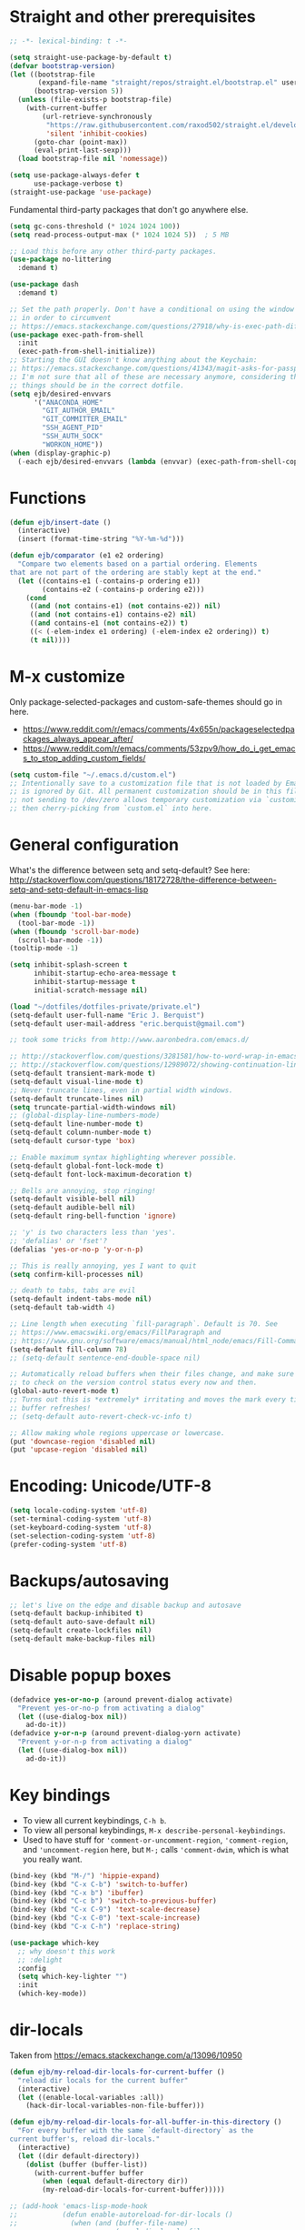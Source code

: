 * Straight and other prerequisites

#+BEGIN_SRC emacs-lisp
;; -*- lexical-binding: t -*-

(setq straight-use-package-by-default t)
(defvar bootstrap-version)
(let ((bootstrap-file
       (expand-file-name "straight/repos/straight.el/bootstrap.el" user-emacs-directory))
      (bootstrap-version 5))
  (unless (file-exists-p bootstrap-file)
    (with-current-buffer
        (url-retrieve-synchronously
         "https://raw.githubusercontent.com/raxod502/straight.el/develop/install.el"
         'silent 'inhibit-cookies)
      (goto-char (point-max))
      (eval-print-last-sexp)))
  (load bootstrap-file nil 'nomessage))

(setq use-package-always-defer t
      use-package-verbose t)
(straight-use-package 'use-package)
#+END_SRC

Fundamental third-party packages that don't go anywhere else.

#+BEGIN_SRC emacs-lisp
(setq gc-cons-threshold (* 1024 1024 100))
(setq read-process-output-max (* 1024 1024 5))  ; 5 MB

;; Load this before any other third-party packages.
(use-package no-littering
  :demand t)

(use-package dash
  :demand t)

;; Set the path properly. Don't have a conditional on using the window system
;; in order to circumvent
;; https://emacs.stackexchange.com/questions/27918/why-is-exec-path-different-in-emacsclient-emacsserver-than-in-emacs.
(use-package exec-path-from-shell
  :init
  (exec-path-from-shell-initialize))
;; Starting the GUI doesn't know anything about the Keychain:
;; https://emacs.stackexchange.com/questions/41343/magit-asks-for-passphrase-for-ssh-key-every-time
;; I'm not sure that all of these are necessary anymore, considering that most
;; things should be in the correct dotfile.
(setq ejb/desired-envvars
      '("ANACONDA_HOME"
        "GIT_AUTHOR_EMAIL"
        "GIT_COMMITTER_EMAIL"
        "SSH_AGENT_PID"
        "SSH_AUTH_SOCK"
        "WORKON_HOME"))
(when (display-graphic-p)
  (-each ejb/desired-envvars (lambda (envvar) (exec-path-from-shell-copy-env envvar))))
#+END_SRC

* Functions

#+BEGIN_SRC emacs-lisp
(defun ejb/insert-date ()
  (interactive)
  (insert (format-time-string "%Y-%m-%d")))

(defun ejb/comparator (e1 e2 ordering)
  "Compare two elements based on a partial ordering. Elements
that are not part of the ordering are stably kept at the end."
  (let ((contains-e1 (-contains-p ordering e1))
        (contains-e2 (-contains-p ordering e2)))
    (cond
     ((and (not contains-e1) (not contains-e2)) nil)
     ((and (not contains-e1) contains-e2) nil)
     ((and contains-e1 (not contains-e2)) t)
     ((< (-elem-index e1 ordering) (-elem-index e2 ordering)) t)
     (t nil))))
#+END_SRC

* M-x customize

Only package-selected-packages and custom-safe-themes should go in here.
- https://www.reddit.com/r/emacs/comments/4x655n/packageselectedpackages_always_appear_after/
- https://www.reddit.com/r/emacs/comments/53zpv9/how_do_i_get_emacs_to_stop_adding_custom_fields/

#+BEGIN_SRC emacs-lisp
(setq custom-file "~/.emacs.d/custom.el")
;; Intentionally save to a customization file that is not loaded by Emacs and
;; is ignored by Git. All permanent customization should be in this file, but
;; not sending to /dev/zero allows temporary customization via `customize`
;; then cherry-picking from `custom.el` into here.
#+END_SRC

* General configuration

What's the difference between setq and setq-default? See here: http://stackoverflow.com/questions/18172728/the-difference-between-setq-and-setq-default-in-emacs-lisp

#+begin_src emacs-lisp
(menu-bar-mode -1)
(when (fboundp 'tool-bar-mode)
  (tool-bar-mode -1))
(when (fboundp 'scroll-bar-mode)
  (scroll-bar-mode -1))
(tooltip-mode -1)

(setq inhibit-splash-screen t
      inhibit-startup-echo-area-message t
      inhibit-startup-message t
      initial-scratch-message nil)

(load "~/dotfiles/dotfiles-private/private.el")
(setq-default user-full-name "Eric J. Berquist")
(setq-default user-mail-address "eric.berquist@gmail.com")

;; took some tricks from http://www.aaronbedra.com/emacs.d/

;; http://stackoverflow.com/questions/3281581/how-to-word-wrap-in-emacs
;; http://stackoverflow.com/questions/12989072/showing-continuation-lines-in-emacs-in-a-text-terminal
(setq-default transient-mark-mode t)
(setq-default visual-line-mode t)
;; Never truncate lines, even in partial width windows.
(setq-default truncate-lines nil)
(setq truncate-partial-width-windows nil)
;; (global-display-line-numbers-mode)
(setq-default line-number-mode t)
(setq-default column-number-mode t)
(setq-default cursor-type 'box)

;; Enable maximum syntax highlighting wherever possible.
(setq-default global-font-lock-mode t)
(setq-default font-lock-maximum-decoration t)

;; Bells are annoying, stop ringing!
(setq-default visible-bell nil)
(setq-default audible-bell nil)
(setq-default ring-bell-function 'ignore)

;; 'y' is two characters less than 'yes'.
;; 'defalias' or 'fset'?
(defalias 'yes-or-no-p 'y-or-n-p)

;; This is really annoying, yes I want to quit
(setq confirm-kill-processes nil)

;; death to tabs, tabs are evil
(setq-default indent-tabs-mode nil)
(setq-default tab-width 4)

;; Line length when executing `fill-paragraph`. Default is 70. See
;; https://www.emacswiki.org/emacs/FillParagraph and
;; https://www.gnu.org/software/emacs/manual/html_node/emacs/Fill-Commands.html.
(setq-default fill-column 78)
;; (setq-default sentence-end-double-space nil)

;; Automatically reload buffers when their files change, and make sure
;; to check on the version control status every now and then.
(global-auto-revert-mode t)
;; Turns out this is *extremely* irritating and moves the mark every time the
;; buffer refreshes!
;; (setq-default auto-revert-check-vc-info t)

;; Allow making whole regions uppercase or lowercase.
(put 'downcase-region 'disabled nil)
(put 'upcase-region 'disabled nil)
#+end_src

* Encoding: Unicode/UTF-8

#+BEGIN_SRC emacs-lisp
(setq locale-coding-system 'utf-8)
(set-terminal-coding-system 'utf-8)
(set-keyboard-coding-system 'utf-8)
(set-selection-coding-system 'utf-8)
(prefer-coding-system 'utf-8)
#+END_SRC

* Backups/autosaving

#+begin_src emacs-lisp
;; let's live on the edge and disable backup and autosave
(setq-default backup-inhibited t)
(setq-default auto-save-default nil)
(setq-default create-lockfiles nil)
(setq-default make-backup-files nil)
#+end_src

* Disable popup boxes

#+begin_src emacs-lisp
(defadvice yes-or-no-p (around prevent-dialog activate)
  "Prevent yes-or-no-p from activating a dialog"
  (let ((use-dialog-box nil))
    ad-do-it))
(defadvice y-or-n-p (around prevent-dialog-yorn activate)
  "Prevent y-or-n-p from activating a dialog"
  (let ((use-dialog-box nil))
    ad-do-it))
#+end_src

* Key bindings

- To view all current keybindings, =C-h b=.
- To view all personal keybindings, =M-x describe-personal-keybindings=.
- Used to have stuff for ='comment-or-uncomment-region=, ='comment-region=, and ='uncomment-region= here, but =M-;= calls ='comment-dwim=, which is what you really want.

#+begin_src emacs-lisp
(bind-key (kbd "M-/") 'hippie-expand)
(bind-key (kbd "C-x C-b") 'switch-to-buffer)
(bind-key (kbd "C-x b") 'ibuffer)
(bind-key (kbd "C-c b") 'switch-to-previous-buffer)
(bind-key (kbd "C-x C-9") 'text-scale-decrease)
(bind-key (kbd "C-x C-0") 'text-scale-increase)
(bind-key (kbd "C-x C-h") 'replace-string)
#+end_src

#+BEGIN_SRC emacs-lisp
(use-package which-key
  ;; why doesn't this work
  ;; :delight
  :config
  (setq which-key-lighter "")
  :init
  (which-key-mode))
#+END_SRC

* dir-locals

Taken from https://emacs.stackexchange.com/a/13096/10950

#+BEGIN_SRC emacs-lisp
(defun ejb/my-reload-dir-locals-for-current-buffer ()
  "reload dir locals for the current buffer"
  (interactive)
  (let ((enable-local-variables :all))
    (hack-dir-local-variables-non-file-buffer)))

(defun ejb/my-reload-dir-locals-for-all-buffer-in-this-directory ()
  "For every buffer with the same `default-directory` as the
current buffer's, reload dir-locals."
  (interactive)
  (let ((dir default-directory))
    (dolist (buffer (buffer-list))
      (with-current-buffer buffer
        (when (equal default-directory dir))
        (my-reload-dir-locals-for-current-buffer)))))

;; (add-hook 'emacs-lisp-mode-hook
;;           (defun enable-autoreload-for-dir-locals ()
;;             (when (and (buffer-file-name)
;;                        (equal dir-locals-file
;;                               (file-name-nondirectory (buffer-file-name))))
;;               (add-hook (make-variable-buffer-local 'after-save-hook)
;;                         'my-reload-dir-locals-for-all-buffer-in-this-directory))))
#+END_SRC

* Snippets

#+BEGIN_SRC emacs-lisp
(use-package yasnippet
  :disabled t
  ;; TODO
  ;; :bind (:map yas-minor-mode-map
  ;;             ("C-M-/" . yas-expand)
  ;;             ("TAB" . nil))
  :init
  (yas-global-mode 1))
(use-package yasnippet-snippets
  :disabled t)
#+END_SRC

* Parens/whitespace/indentation

#+begin_src emacs-lisp
(electric-pair-mode)
(show-paren-mode)
(setq show-paren-delay 0.0)

(use-package whitespace
  :bind (("C-c t" . whitespace-mode))
  :mode (("\\.csv\\'" . whitespace-mode)
         ("\\.tab\\'" . whitespace-mode)
         ("\\.tsv\\'" . whitespace-mode))
  :config
  ;; use the fill-column value
  (setq whitespace-line-column nil)
  (setq whitespace-display-mappings
   '((space-mark   ?\    [?\u00B7]     [?.])                    ; 32 SPACE, 183 MIDDLE DOT 「·」, 46 FULL STOP 「.」
     ;; (space-mark ?\s [183] [46])
     ;; (space-mark 32 [32] [46]) ; normal space, display nothing
     (space-mark   ?\xA0 [?\u00A4]     [?_])                    ; hard space: currency sign
     ;; (newline-mark ?\n [9166 10] [36 10])                    ; 10 LINE FEED, 9166 RETURN SYMBOL 「⏎」, 36 DOLLAR SIGN 「$」
     (newline-mark ?\n   [?\u21B5 ?\n] [172 10] [?\u00AF ?\n])  ; eol: downwards arrow with corner leftwards, ..., macron
     (tab-mark     ?\t   [9655 9]      [92 9] ))                ; 9 TAB, 9655 WHITE RIGHT-POINTING TRIANGLE 「▷」, 92 9 CHARACTER TABULATION 「\t」
   whitespace-style
   '(face
     trailing
     tabs
     ;; spaces
     ;; lines
     ;; lines-tail
     newline
     empty
     ;; indentation::tab
     ;; indentation::space
     ;; indentation
     ;; big-indent
     space-after-tab::tab
     ;; space-after-tab::space
     ;; space-after-tab
     space-before-tab::tab
     ;; space-before-tab::space
     space-before-tab
     space-mark
     tab-mark
     newline-mark
     ))
  ;; By default, `space-before-tab` considers zero or more spaces before a
  ;; tab, but `space-after-tab` only considers `tab-width` or more
  ;; spaces. Since my goal is not to look for indentation problems, but find
  ;; _any_ mixing, consider any number of spaces after a tab. Additionally,
  ;; apply font locking to the spaces, not the tab.
  (setq whitespace-space-after-tab-regexp '("\011+\\(\\( \\{0,\\}\\)+\\)" . "\\(\011+\\) \\{0,\\}"))
  :init
  (setq global-whitespace-mode nil))

(use-package dtrt-indent
  :init
  (dtrt-indent-mode 1))

(use-package unfill
  :bind (("C-M-q" . unfill-paragraph)))

;; Always place a newline at the end of files, like nano does by
;; default.
(setq require-final-newline t)
#+end_src

* Theming and window shaping

** mode line

#+BEGIN_SRC emacs-lisp
(use-package delight)
(delight 'emacs-lisp-mode "Elisp" :major)
#+END_SRC

** Themes

#+begin_src emacs-lisp
(use-package abyss-theme)
(use-package base16-theme)
(use-package base16-eva-theme
  :disabled t
  :straight (:host github
             :repo "kjakapat/eva-theme"
             :files ("emacs/build/*.el"))
  :config
  (load-theme 'base16-eva t))
(use-package colonoscopy-theme)
(use-package dracula-theme)
(use-package emacs-tron-theme
  :disabled t
  :straight (:host github
             :repo "ivanmarcin/emacs-tron-theme"))
(use-package gotham-theme)
(use-package plan9-theme)
(use-package punpun-theme) ; (punpun-light, punpun-dark)
(use-package rebecca-theme)
(use-package spacegray-theme)
(use-package tron-legacy-theme)
(use-package tronesque-theme
  :disabled t
  :straight (:host github
             :repo "aurelienbottazini/tronesque"
             :files ("themes/tronesque-theme.el")))
(add-to-list 'custom-theme-load-path "~/.emacs.d/themes/")
(load-theme 'wombat2 t)
(use-package rainbow-mode)
#+end_src

** Windows

TODO set fallback fonts, see http://ergoemacs.org/emacs/emacs_list_and_set_font.html

#+begin_src emacs-lisp
(add-to-list 'default-frame-alist '(font . "Panic Sans-11"))
;; https://emacs.stackexchange.com/q/45895
(set-face-attribute 'fixed-pitch nil :family "Fira Mono")

(setq-default indicate-empty-lines t)
(when (not indicate-empty-lines)
  (toggle-indicate-empty-lines))
(setq-default indicate-buffer-boundaries 'right)

(use-package default-text-scale
  :hook (after-init . default-text-scale-mode))
#+end_src

* Narrowing, searching, and projects

#+BEGIN_SRC emacs-lisp
(setq completions-format 'vertical)
#+END_SRC

[[https://github.com/raxod502/selectrum][Selectrum]] provides a completion UI. [[https://github.com/raxod502/prescient.el/][Prescient]] handles sorting and filtering.

#+begin_src emacs-lisp
(use-package prescient
  :hook (after-init . prescient-persist-mode))
(use-package company-prescient
  :hook (after-init . company-prescient-mode))
(use-package selectrum
  :hook (after-init . selectrum-mode))
(use-package selectrum-prescient
  :hook (after-init . selectrum-prescient-mode))
#+end_src

#+begin_src emacs-lisp
(use-package ivy-prescient
  :disabled t
  :hook (after-init . ivy-prescient-mode))
#+end_src

[[https://github.com/raxod502/ctrlf][CTRLF]] replaces Isearch for single-buffer text search.

#+begin_src emacs-lisp
(use-package ctrlf
  :config
  ;; prefer fuzzy over literal searching
  (setq ctrlf-mode-bindings
        '(([remap isearch-forward] . ctrlf-forward-fuzzy)
          ([remap isearch-backward] . ctrlf-backward-fuzzy)
          ([remap isearch-forward-regexp] . ctrlf-forward-fuzzy-regexp)
          ([remap isearch-backward-regexp] . ctrlf-backward-fuzzy-regexp)))
  :init
  (ctrlf-mode))
#+end_src

Some of my computers have [[https://github.com/BurntSushi/ripgrep][ripgrep]] installed.
- For =ripgrep=, which has the traditional =grep= interface, use =M-x ripgrep-regexp= to activate.

#+BEGIN_SRC emacs-lisp
;; This package is needed for projectile-ripgrep to work. Don't disable it.
(use-package ripgrep
  :config
  (setq ripgrep-arguments '("--hidden")))
(use-package deadgrep
  ;; <f5> is suggested, but that is inconvenient on my keyboards...
  :bind (("C-c g" . deadgrep)))
(use-package rg
  :config
  (setq rg-command-line-flags '("--hidden")))
#+END_SRC

#+BEGIN_SRC emacs-lisp
(defun ejb/conditional-append (list items)
  "Only append the contents of ITEMS to LIST that don't already
appear in LIST."
  (append list (-difference items list)))

(defun ejb/conditional-prepend (list items)
  "Only prepend the contents of ITEMS to LIST that don't already
appear in LIST."
  (append (-difference items list) list))

(defun ejb/vc-svn-url (file-or-dir &optional _remote-name)
  "Get the Subversion URL for FILE-OR-DIR if possible, returning
nil otherwise."
  (require 'vc-svn)
  (let ((default-directory (vc-svn-root file-or-dir)))
    (if default-directory
        (with-temp-buffer
          (vc-svn-command (current-buffer) 0 nil
                          "info" "--show-item" "url")
          (buffer-substring-no-properties (point-min) (1- (point-max)))))))

;; (defun f-parents (path)
;;   "Get all the parent paths of PATH, from oldest to youngest, not
;; including PATH."
;;   (let ((parents '())
;;         (parent (f-parent path)))
;;     (while parent
;;       (setq parents (cons parent parents))
;;       (setq parent (f-parent parent)))
;;     parents))

;; (defun f-parents-incl (path)
;;   "Get all the parent paths of PATH, from oldest to youngest,
;; including PATH."
;;   (append (f-parents path) (list (directory-file-name path))))

;; (defun ejb/projectile-root-qchem (dir &optional list)
;;   (let ((parents (f-parents-incl dir)))
;;     (cl-loop for parent in parents
;;              do
;;              (setq vc-svn-url (ejb/vc-svn-url parent))
;;              if vc-svn-url
;;              return parent
;;              end)))

;; (defun ejb/projectile-root-qchem (dir &optional list)
;;   "If $QC is defined, set the projectile root to it, avoiding the need to place a `.projectile`' file there."
;;   (getenv "QC"))

(defun ejb/projectile-root-qchem (dir &optional list)
  "Find the project root of a Q-Chem Subversion repository.

When inside a directory of an external, such as in a development
package or Q-Chem trunk, the project root should be the
development package or the Q-Chem checkout, not the directory of
the external.

Placing `projectile-root-top-down-recurring' ahead of
`projectile-root-top-down' will technically work, since it finds
the top-level repository rather than the external, but it messes
with the default ordering Projectile uses.
"
  (let ((root-top-down-recurring (projectile-root-top-down-recurring dir '(".svn"))))
    (if root-top-down-recurring
        (let ((vc-svn-url (ejb/vc-svn-url root-top-down-recurring)))
          (if (string-prefix-p "https://jubilee.q-chem.com/" vc-svn-url)
              root-top-down-recurring)))))

(use-package projectile
  :bind ("C-c p" . projectile-command-map)
  :config
  (setq projectile-mode-line-prefix " P")
  (setq projectile-require-project-root t)
  (setq projectile-sort-order 'access-time)
  (setq projectile-project-search-path
        '("~/development" "~/repositories"))
  (setq projectile-project-root-functions
        '(projectile-root-local
          ejb/projectile-root-qchem
          projectile-root-bottom-up
          projectile-root-top-down
          projectile-root-top-down-recurring))
  (setq projectile-project-root-files-bottom-up
        (ejb/conditional-prepend projectile-project-root-files-bottom-up
                                 '(".ccls-root")))
  (setq projectile-project-root-files-top-down-recurring
        (ejb/conditional-prepend projectile-project-root-files-top-down-recurring
                                 '("compile_commands.json")))
  (setq projectile-globally-ignored-directories
        (ejb/conditional-prepend projectile-globally-ignored-directories
                                 '(".ccls-cache"
                                   ".clangd"
                                   "build"
                                   "CMakeFiles")))
  (setq projectile-globally-ignored-files
        (ejb/conditional-prepend projectile-globally-ignored-files
                                 '("cmake_install.cmake")))
  :init
  (projectile-mode))
#+END_SRC

#+BEGIN_SRC emacs-lisp
(use-package direnv
  :init
  (direnv-mode))
#+END_SRC

* TRAMP

- Only set =tramp-verbose= while debugging, otherwise you'll think TRAMP is slow for the wrong reason.

Links:
- https://www.gnu.org/software/emacs/manual/html_node/tramp/Frequently-Asked-Questions.html
- https://www.emacswiki.org/emacs/TrampMode

#+BEGIN_SRC emacs-lisp
;; Setting this to true would be ideal (so that a reformatter can be applied
;; remotely), but it causes saving to hang.
(setq auto-revert-remote-files nil)
(setq tramp-default-method "ssh")
;; (setq tramp-verbose 8)
(setq vc-handled-backends (delq 'Git vc-handled-backends))
(require 'tramp)
(add-to-list 'tramp-remote-path 'tramp-own-remote-path)
(use-package counsel-tramp)
#+END_SRC

* Spelling

- ispell and flyspell are intentionally intermingled
- TODO ensure backend is =aspell=?

#+BEGIN_SRC emacs-lisp
(use-package langtool
  :config
  (setq langtool-default-language "en-US")
  (setq langtool-mother-tongue "en")
  ;; TODO update
  (if (eq system-type 'darwin)
      (setq langtool-language-tool-server-jar "/usr/local/Cellar/languagetool/4.7/libexec/languagetool-server.jar"
            langtool-language-tool-jar "/usr/local/Cellar/languagetool/4.7/libexec/languagetool-commandline.jar"))
  ;; Arch Linux
  (if (eq system-type 'gnu/linux)
      (setq ; langtool-language-tool-server-jar "/usr/share/java/languagetool/languagetool-server.jar"
            langtool-language-tool-jar "/usr/share/java/languagetool/languagetool-commandline.jar"
            langtool-java-classpath "/usr/share/languagetool:/usr/share/java/languagetool/*")))

;; built-in
(use-package flyspell
  :hook ((text-mode . flyspell-mode)
         (prog-mode . flyspell-prog-mode))
  :bind (("C-'" . ispell-word)
         ("C-M-'" . flyspell-buffer))
  :config
  (setq ispell-silently-savep t)
  (setq flyspell-issue-welcome-flag nil)
  (setq flyspell-mode-line-string " FlyS"))
#+end_src

** word count

#+BEGIN_SRC emacs-lisp
(use-package wc-mode
  :bind (("C-c w" . wc-mode)))
#+END_SRC

* Completion and language servers

#+BEGIN_SRC emacs-lisp
(use-package company
  :hook (after-init . global-company-mode)
  :bind
  ("M-]" . company-complete)
  (:map company-active-map
         ("M-/" . company-other-backend)
         ("C-n" . company-select-next)
         ("C-p" . company-select-previous))
  :config
  ;; These are company backends I know I'll never use, so remove them if
  ;; present.
  (setq ejb/company-backends-to-remove
        '(company-bbdb
          company-eclim
          company-xcode
          company-oddmuse))
  ;; Partial ordering of (future) backends from most to least important.
  ;;
  ;; - For Python, prefer the language server over `anaconda-mode' if
  ;;   possible.
  ;;
  ;; - For Nim, nimsuggest seems to give much better results than nimlsp. But
  ;;   it times out too much.
  (setq ejb/company-ordering
        '(company-capf
          company-nimsuggest
          company-anaconda))
  (setq company-backends
        (seq-filter
         (lambda (backend)
           (not (member backend ejb/company-backends-to-remove)))
         company-backends))
  (setq company-dabbrev-downcase nil)
  (setq company-idle-delay 10)
  (setq company-lighter-base "cmp")
  (setq company-minimum-prefix-length 0)
  (setq company-search-regexp-function #'company-search-words-regexp)
  (setq company-selection-wrap-around t)
  (setq company-tooltip-align-annotations t)
  (setq company-transformers '(company-sort-by-backend-importance))
  :init
  (defun ejb/fix-company-ordering ()
    (with-eval-after-load 'company
      (setq company-backends
            (-sort '(lambda (e1 e2)
                      (funcall (-rpartial 'ejb/comparator ejb/company-ordering) e1 e2))
                   company-backends)))))

(use-package company-prescient
  :hook (after-init . company-prescient-mode))

(use-package lsp-mode
  :commands lsp
  :hook ((fortran-mode f90-mode sh-mode) . lsp)
  :config
  (setq lsp-auto-guess-root t)
  (setq lsp-enable-snippet nil)
  (setq lsp-file-watch-threshold 500000)
  (setq lsp-headerline-breadcrumb-enable nil)
  (setq lsp-modeline-diagnostics-enable nil)
  (setq lsp-prefer-flymake nil)
  (setq lsp-rust-clippy-preference "on"))

(use-package lsp-ui
  :disabled t
  :commands lsp-ui-mode
  :config
  (setq lsp-ui-doc-include-signature t)
  (setq lsp-ui-flycheck-enable t)
  (setq lsp-ui-peek-always-show t))
#+END_SRC

* Debuggers

#+BEGIN_SRC emacs-lisp
(use-package realgud)
;; TODO load this when in Python and realgud has been loaded
(use-package realgud-ipdb)
(use-package dap-mode
  :disabled t
  :commands (dap-debug dap-debug-edit-template))
#+END_SRC

* Flycheck

** General

#+begin_src emacs-lisp
(use-package flycheck
  :bind (("C-c f" . flycheck-mode))
  :config
  (setq flycheck-check-syntax-automatically '(mode-enabled save))
  (setq flycheck-checker-error-threshold 1500)
  (setq-default flycheck-disabled-checkers '(emacs-lisp-checkdoc))
  (setq flycheck-gcc-openmp t)
  (setq flycheck-markdown-mdl-style "~/.mdlrc")
  ;; This interferes with project-specific configurations.
  ;; (setq flycheck-pylintrc "~/.pylintrc")
  :init
  (global-flycheck-mode))
#+end_src

** Shell

For this to work, =checkbashisms= needs to be available on the =$PATH=:

#+begin_src sh
yaourt -S checkbashisms # Arch Linux, from AUR
brew install checkbashisms # Mac OS X, from Homebrew
sudo apt-get install devscripts # Debian/Ubuntu, official
sudo yum install rpmdevtools # Red Hat/CentOS
sudo pkg install checkbashisms # FreeBSD
#+end_src

#+begin_src emacs-lisp
(use-package flycheck-checkbashisms
  ;; We assume that shellcheck can handle this.
  :disabled t
  :hook (flycheck-mode . flycheck-checkbashisms-setup)
  :config
  ;; Check 'echo -n' usage
  (setq flycheck-checkbashisms-newline t)
  (setq flycheck-checkbashisms-posix t))
#+end_src

** Prose

Integration with [[https://github.com/errata-ai/vale][vale]].

#+BEGIN_SRC emacs-lisp
(use-package flycheck-vale
  :hook (flycheck-mode . flycheck-vale-setup))
#+END_SRC

* Diffing (built-in)

#+begin_src emacs-lisp
;; (use-package diff-mode
;;   :straight (diff-mode :type built-in))
(setq diff-advance-after-apply-hunk nil)
(setq diff-font-lock-prettify t)
#+end_src

* Git/version control

** General

#+BEGIN_SRC emacs-lisp
;; Even though VC systems (at least git) commit the symbolic link pointer
;; itself, and not the file it's pointing to, I want to edit the file.
(setq vc-follow-symlinks t)
#+END_SRC

** Git

- [[https://magit.vc/manual/magit/Getting-started.html][magit: Getting Started]]
- https://www.youtube.com/watch?v=7ywEgcbaiys&list=PLhXZp00uXBk4np17N39WvB80zgxlZfVwj&index=18

#+BEGIN_SRC emacs-lisp
(use-package git-commit
  :init
  (require 'git-commit))
(use-package git-modes)
(use-package magit
  :bind (("C-x g" . magit-status)))
(use-package magit-svn
  :disabled t
  :hook magit-mode)
(use-package git-timemachine)
#+END_SRC

** GitHub and other providers

#+BEGIN_SRC emacs-lisp
(use-package forge
  :disabled t
  :after magit)
(use-package github-review
  :disabled t)
#+END_SRC

* Pandoc

#+begin_src emacs-lisp
(use-package pandoc-mode
  :hook (pandoc-mode . pandoc-load-default-settings))
#+end_src

* Org

#+begin_src emacs-lisp
;; http://orgmode.org/manual/Code-evaluation-security.html
;; (defun ejb/my-org-confirm-babel-evaluate (lang body)
;;   (not (equal lang "latex")))

(use-package org
  ;; Give up on trying to use the latest one, which doesn't load properly with
  ;; straight.
  :straight (org :type built-in)
  :bind (("C-c l" . org-store-link)
         ("C-c a" . org-agenda)
         ("C-c c" . org-capture))
  :config
  (setq org-adapt-indentation nil)
  (setq org-babel-tangle-lang-exts '(("python" . "py")
                                     ("emacs-lisp" . "el")
                                     ("elisp" . "el")))
  (setq org-clock-persist t)
  (setq org-closed-keep-when-no-todo t)
  (setq org-confirm-babel-evaluate nil)
  (setq org-descriptive-links nil)
  (setq org-duration-format 'h:mm)
  (setq org-edit-src-content-indentation 0)
  (setq org-export-backends '(ascii html icalendar latex md))
  (setq org-export-dispatch-use-expert-ui t)
  (setq org-export-with-smart-quotes t)
  ;; http://stackoverflow.com/questions/17239273/org-mode-buffer-latex-syntax-highlighting
  (setq org-highlight-latex-and-relatex '(latex script entities))
  (setq org-html-with-latex '(mathjax))
  (setq org-image-actual-width nil)
  (setq org-latex-create-formula-image-program 'imagemagick)
  ;; The differences from the default are that the following packages are added:
  ;; - xcolor
  ;; - booktabs
  ;; - tabulary
  ;; - braket
  ;; - microtype
  ;; - listings
  ;; - siunitx
  ;; where xcolor needs to be loaded early for packages that would otherwise
  ;; automatically load it.  Although we later prefer minted over listings for
  ;; code formatting, listings is still very good for verbatim-like blocks.
  (setq org-latex-default-packages-alist '(("AUTO" "inputenc" t ("pdflatex"))
                                           ("T1" "fontenc" t ("pdflatex"))
                                           ("" "graphicx" t)
                                           ("" "grffile" t)
                                           ("" "longtable" nil)
                                           ("" "wrapfig" nil)
                                           ("" "rotating" nil)
                                           ("normalem" "ulem" t)
                                           ("" "amsmath" t)
                                           ("" "textcomp" t)
                                           ("" "amssymb" t)
                                           ("" "capt-of" nil)
                                           ("dvipsnames,svgnames,table" "xcolor" nil)
                                           ("" "hyperref" nil)
                                           ("" "booktabs" nil)
                                           ("" "tabulary" nil)
                                           ("" "braket" t)
                                           ("final" "microtype" nil)
                                           ("" "listings" nil)
                                           ("" "siunitx" nil)))
  (setq org-latex-hyperref-template "\\hypersetup{\n pdfauthor={%a},\n pdftitle={%t},\n pdfkeywords={%k},\n pdfsubject={%d},\n pdfcreator={%c},\n pdflang={%L},\n colorlinks=true,\n linkcolor=MidnightBlue,\n citecolor=MidnightBlue,\n urlcolor=MidnightBlue}\n")
  (setq org-latex-inline-image-rules '(("file" . "\\.\\(pdf\\|jpeg\\|jpg\\|png\\|ps\\|eps\\|tikz\\|pgf\\|svg\\|gif\\)\\'")))
  (setq org-html-mathjax-options
        '((path "https://cdnjs.cloudflare.com/ajax/libs/mathjax/2.7.7/MathJax.js")
          (scale "100")
          (align "center")
          (font "TeX")
          (linebreaks "false")
          (autonumber "AMS")
          (indent "0em")
          (multlinewidth "85%")
          (tagindent ".8em")
          (tagside "right")))
  (setq org-latex-pdf-process '("latexmk -pdf -xelatex -shell-escape -output-directory=%o %f"))
  (setq org-latex-tables-booktabs t)
  (setq org-list-allow-alphabetical t)
  (setq org-log-done 'time)
  (setq org-log-done-with-time t)
  (setq org-src-fontify-natively t)
  (setq org-src-tab-acts-natively t)
  (setq org-startup-folded nil)
  ;; http://superuser.com/questions/299886/linewrap-in-org-mode-of-emacs
  (setq org-startup-truncated nil)
  ;; http://joat-programmer.blogspot.com/2013/07/org-mode-version-8-and-pdf-export-with.html
  ;; You need to install pygments to use minted.
  (when (executable-find "pygmentize")
    (add-to-list 'org-latex-packages-alist '("" "minted" nil))
    (setq org-latex-listings 'minted)
    ;; TODO these are applied in square brackets to every block, rather than using a global \mintedsetup.
    (setq org-latex-minted-options nil))
  (with-eval-after-load "ox-latex"
    (add-to-list 'org-latex-classes '("refsheet" "\\documentclass{refsheet}"
                                      ("\\section{%s}" . "\\section*{%s}")
                                      ("\\subsection{%s}" . "\\subsection*{%s}")
                                      ("\\subsubsection{%s}" . "\\subsubsection*{%s}")
                                      ("\\paragraph{%s}" . "\\paragraph*{%s}")
                                      ("\\subparagraph{%s}" . "\\subparagraph*{%s}")))
    ;; The difference here is that xcolor options are passed in.
    (add-to-list 'org-latex-classes '("beamer" "\\documentclass[presentation,xcolor={dvipsnames,svgnames,table}]{beamer}"
                                      ("\\section{%s}" . "\\section*{%s}")
                                      ("\\subsection{%s}" . "\\subsection*{%s}")
                                      ("\\subsubsection{%s}" . "\\subsubsection*{%s}"))))
  (org-clock-persistence-insinuate))
(use-package htmlize)
(use-package ox-gfm
  :after org
  :hook (org-mode . (lambda () (require 'ox-gfm))))
(use-package ox-pandoc
  :after org
  :hook (org-mode . (lambda () (require 'ox-pandoc))))
(use-package ox-trac
  :after org
  :hook (org-mode . (lambda () (require 'ox-trac))))
#+end_src

From https://emacs.stackexchange.com/questions/20577/org-babel-load-all-languages-on-demand.

#+BEGIN_SRC emacs-lisp
(defadvice org-babel-execute-src-block (around load-language nil activate)
  "Load language if needed"
  (let ((language (org-element-property :language (org-element-at-point))))
    (unless (cdr (assoc (intern language) org-babel-load-languages))
      (add-to-list 'org-babel-load-languages (cons (intern language) t))
      (org-babel-do-load-languages 'org-babel-load-languages org-babel-load-languages))
    ad-do-it))
#+END_SRC

Additional things of interest might be found in https://github.com/xiaohanyu/oh-my-emacs/blob/master/core/ome-org.org.

~~Every time an Org buffer is saved, automatically export it to HTML.~~  Taken from https://www.reddit.com/r/emacs/comments/4golh1/how_to_auto_export_html_when_saving_in_orgmode/.  This is more annoying than it's worth.

#+BEGIN_SRC emacs-lisp
(defun ejb/org-mode-export-hook ()
  (add-hook 'after-save-hook 'org-html-export-to-html t t))
;; (add-hook 'org-mode-hook #'org-mode-export-hook)
#+END_SRC

A function to toggle this auto-HTML-export behavior. Does this play nice with the function above?

#+BEGIN_SRC emacs-lisp
(defun ejb/toggle-org-html-export-on-save ()
  (interactive)
  (if (memq 'org-html-export-to-html after-save-hook)
      (progn
        (remove-hook 'after-save-hook 'org-html-export-to-html t)
        (message "Disabled org html export on save for current buffer..."))
    (add-hook 'after-save-hook 'org-html-export-to-html nil t)
    (message "Enabled org html export on save for current buffer...")))
#+END_SRC

** org-ref

#+begin_src emacs-lisp
(use-package org-ref
  :disabled t
  :config
  (setq reftex-default-bibliography "~/bibliography2/references.bib")
  (setq org-ref-default-bibliography "~/bibliography2/references.bib")
  (setq org-ref-bibliography-notes "~/bibliography2/notes.org")
  (setq org-ref-pdf-directory "~/bibliography2/pdfs")
  (setq bibtex-completion-bibliography "~/bibliography2/references.bib")
  (setq bibtex-completion-library-path "~/bibliography2/pdfs")
  (setq bibtex-completion-notes-path "~/bibliography2/notes"))
#+end_src

* Compilation

Taken from https://emacs.stackexchange.com/questions/62/hide-compilation-window#110.

#+BEGIN_SRC emacs-lisp
(defun ejb/comint-clear ()
  (interactive)
  (let ((comint-buffer-maximum-size 0))
    (comint-truncate-buffer)))
(bind-key (kbd "C-c l") 'ejb/comint-clear comint-mode-map)
(setq compilation-scroll-output t)
#+END_SRC

* Evaluation

#+begin_src emacs-lisp
(use-package eval-in-repl
  :bind
  (:map emacs-lisp-mode-map
        ("C-<return>" . eir-eval-in-ielm)
   :map lisp-interaction-mode-map
        ("C-<return>" . eir-eval-in-ielm)
   :map Info-mode-map
        ("C-<return>" . eir-eval-in-ielm))
  :config
  (setq eir-repl-placement 'right))
#+end_src

* Tree-Sitter

#+begin_src emacs-lisp
(use-package tree-sitter
  :disabled t
  :delight
  :init
  (global-tree-sitter-mode))
(use-package tree-sitter-langs
  :disabled t
  :hook ((tree-sitter-after-on . tree-sitter-hl-mode))
  :init
  (require 'tree-sitter-langs))
#+end_src

* C/C++

Taken from https://stackoverflow.com/a/3346308

#+begin_src emacs-lisp
;; function decides whether .h file is C or C++ header, sets C++ by
;; default because there's more chance of there being a .h without a
;; .cc than a .h without a .c (ie. for C++ template files)
(defun ejb/c-c++-header ()
  "Sets either c-mode or c++-mode, whichever is appropriate for
the header, based upon the associated source code file."
  (interactive)
  (let ((c-filename (concat (substring (buffer-file-name) 0 -1) "c")))
    (if (file-exists-p c-filename)
        (c-mode)
      (c++-mode))))
(add-to-list 'auto-mode-alist '("\\.h\\'" . ejb/c-c++-header))

(defun ejb/c-c++-toggle ()
  "Toggles a buffer between c-mode and c++-mode."
  (interactive)
  (cond ((string= major-mode "c-mode")
         (c++-mode))
        ((string= major-mode "c++-mode")
         (c-mode))))
#+end_src

These are valid for all C-style modes (I think).

#+BEGIN_SRC emacs-lisp
(setq c-basic-offset 4)
(setq c-default-style
      '((java-mode . "java")
        (awk-mode . "awk")
        (other . "k&r")))
(setq c-doc-comment-style
      '((c-mode . javadoc)
        (java-mode . javadoc)
        (pike-mode . autodoc)))

(defconst my-cc-style
  '("cc-mode"
    (c-offsets-alist . ((innamespace . [0])))))

(c-add-style "my-cc-mode" my-cc-style)
#+END_SRC

#+BEGIN_SRC emacs-lisp
(use-package ccls
  :after lsp-mode
  :hook ((c-mode c++-mode) . lsp))
#+END_SRC

#+BEGIN_SRC emacs-lisp
(use-package clang-format
  :bind (("C-M-<tab>" . clang-format-region)))

(use-package astyle
  :when (executable-find "astyle"))
#+END_SRC

* Java

#+BEGIN_SRC emacs-lisp
(use-package lsp-java
  :hook (java-mode . lsp))
#+END_SRC

* FORTRAN

#+begin_src emacs-lisp
(setq fortran-comment-region "C")
#+end_src

* LaTeX

Lowercase functions (=latex-mode=) come from Emacs tex-mode. Mixed-case functions (=LaTeX-mode=) come from AUCTeX...kind of. From =textmodes/tex-mode.el=:
#+begin_quote
The following three autoloaded aliases appear to conflict with
AUCTeX.  However, even though AUCTeX uses the mixed case variants
for all mode relevant variables and hooks, the invocation function
and setting of `major-mode' themselves need to be lowercase for
AUCTeX to provide a fully functional user-level replacement.  So
these aliases should remain as they are, in particular since AUCTeX
users are likely to use them.
#+end_quote

#+begin_src emacs-lisp
(use-package auctex
  :hook ((latex-mode LaTeX-mode) . lsp)
  :config
  (add-to-list 'texmathp-tex-commands "dmath" 'env-on)
  (texmathp-compile)
  :init
  (setq-default TeX-master 'shared)
  ;; nil is the default; this remains here as a reminder that setting it to
  ;; true makes Emacs hang on every save when enabled.
  (setq TeX-auto-save nil)
  (setq TeX-parse-self t))
(use-package auctex-latexmk
  :config
  (setq auctex-latexmk-inherit-TeX-PDF-mode t)
  :init
  (auctex-latexmk-setup))
#+end_src

* Python

#+begin_src emacs-lisp
;; The package is "python" but the mode is "python-mode":
(use-package python
  :straight (python :type built-in)
  :mode (("\\.ipy\\'" . python-mode))
  :interpreter ("ipython" . python-mode)
  :config
  (setq python-fill-docstring-style 'pep-257-nn)
  (setq python-indent-guess-indent-offset nil)
  ;; The output from side-effects is gibberish :(
  ;; (setq python-shell-interpreter "ipython")
)

(use-package anaconda-mode
  :disabled t
  :after python
  :hook ((python-mode . anaconda-mode)
         (python-mode . anaconda-eldoc-mode)))

(use-package company-anaconda
  :disabled t
  :init
  (with-eval-after-load 'company
    (add-to-list 'company-backends 'company-anaconda)
    (ejb/fix-company-ordering)))

(use-package virtualenvwrapper
  :after python)

(use-package conda
  :after delight
  :hook (after-init . conda-env-initialize-interactive-shells)
  :commands (conda-env-deactivate
             conda-env-activate
             conda-env-activate-path
             conda-env-list
             conda-env-initialize-eshell
             conda-env-activate-for-buffer))

;; TODO store Python version in variable only when conda env changes
;; (defun ejb/conda-mode-lighter ()
;;   "Only display the lighter if a conda environment is active."
;;   (if (equal conda-env-current-name nil)
;;       ""
;;     (progn
;;       (setq current-python-version
;;             (cadr
;;              (split-string
;;               (shell-command-to-string
;;                (format "%s/bin/python --version" (getenv "CONDA_PREFIX"))))))
;;       (format "conda[%s:%s]" current-python-version conda-env-current-name))))
;; (defun ejb/conda-mode-lighter ()
;;   "Only display the lighter if a conda environment is active."
;;   (if (equal conda-env-current-name nil)
;;       ""
;;     (format " conda[%s]" conda-env-current-name)))
;; TODO this delight for conda breaks elcord.
;; (delight 'python-mode '(:eval (format "Python%s" (ejb/conda-mode-lighter))) :major)

(use-package pyenv-mode
  :after python)

(use-package lsp-pyright
  :hook (python-mode . (lambda ()
                          (require 'lsp-pyright)
                          (lsp))))
#+end_src

** Reformatters

If ~:after python~ isn't present, the bindings don't get added properly?

#+BEGIN_SRC emacs-lisp
(use-package blacken
  :after python
  :bind
  (:map python-mode-map
        ("C-c C-b" . blacken-buffer)))

(use-package yapfify
  :after python
  :bind
  (:map python-mode-map
        ("C-c C-y b" . yapfify-buffer)
        ("C-c C-y r" . yapfify-region)))

(use-package isortify
  :after python
  :bind
  (:map python-mode-map
        ("C-c C-i" . isortify-buffer)))
#+END_SRC

** Leftovers

#+BEGIN_SRC emacs-lisp
(use-package cython-mode)
(use-package flycheck-cython)
(use-package pip-requirements)
#+END_SRC

* Markdown

Rather than use =--mathjax== with a URL argument, =--include-in-header= allows the insertion of arbitrary HTML into Pandoc's output. The =mathjax.html= file contains Chemistry Stack Exchange's header scripts for first configuring the MathJax extension to load =mhchem=, then loads MathJax.

See https://stackoverflow.com/questions/25410701/how-do-i-include-meta-tags-in-pandoc-generated-html for an example of how including arbitrary HTML works.

See https://chemistry.meta.stackexchange.com/questions/3540/what-additional-formatting-features-are-available-to-mathjax-possibly-via-requ for more information about what can be done with the MathJax extension.

#+begin_src emacs-lisp
(use-package markdown-mode
  :hook (markdown-mode . pandoc-mode)
  ;; Don't run pandoc on every save, it gets annoying.
  ;; :config
  ;; (add-hook 'markdown-mode-hook
  ;;           (lambda ()
  ;;             (add-hook 'after-save-hook 'pandoc-run-pandoc t :local)))
  :config
  (setq markdown-asymmetric-header t)
  (setq markdown-content-type "application/xhtml+xml")
  ;; This isn't super necessary since I have pandoc run a similar command
  ;; every time I save with these default arguments, but this always produces
  ;; HTML where pandoc-mode might not.
  (setq markdown-command "pandoc --from=markdown --to=html5 --highlight-style=pygments --standalone --include-in-header=${HOME}/.emacs.d/mathjax.html")
  (setq markdown-enable-math t)
  (setq markdown-fontify-code-blocks-natively t)
  (setq markdown-hide-markup nil)
  (setq markdown-hide-urls nil)
  (setq markdown-italic-underscore t)
  (setq markdown-link-space-sub-char "-"))
#+end_src

* deft

Taken conveniently from [[http://jblevins.org/projects/deft/][Jason Blevins' website]] and http://pragmaticemacs.com/emacs/make-quick-notes-with-deft/.

#+begin_src emacs-lisp
(use-package deft
  :bind (("C-c d" . deft))
  :config
  (setq deft-auto-save-interval 60.0)
  ;; "${HOME}/Dropbox/Notes" doesn't work, why is that?
  (setq deft-directory "~/Dropbox/Notes")
  (setq deft-default-extension "md")
  (setq deft-extensions '("txt" "text" "utf8" "taskpaper" "md" "markdown" "org" "tex"))
  (setq deft-recursive t)
  (setq deft-text-mode 'gfm-mode)
  (setq deft-time-format " %Y-%m-%d %H:%M:%S")
  (setq deft-use-filename-as-title t)
  (setq deft-use-filter-string-as-filename t))
#+end_src

https://stackoverflow.com/a/35450025/3249688

#+BEGIN_SRC emacs-lisp
(defun yashi/new-scratch-buffer-in-org-mode ()
  (interactive)
  (switch-to-buffer (generate-new-buffer-name "*temp*"))
  (org-mode))
(bind-key "<f7>" 'yashi/new-scratch-buffer-in-org-mode)

(defun yashi/deft-new-file ()
  (interactive)
  (let ((deft-filter-regexp nil))
    (deft-new-file)))
(bind-key "<f6>" 'yashi/deft-new-file)
#+END_SRC

* CMake

This section needs to come after the Markdown section so that CMake files get recognized properly.

#+begin_src emacs-lisp
(use-package cmake-mode
  :hook (cmake-mode . lsp)
  :config
  (setq cmake-tab-width 4))
#+end_src

* Shell Scripts

https://www.reddit.com/r/emacs/comments/5tzub2/improving_shellscriptmode_highlight/

#+BEGIN_SRC emacs-lisp
(defconst sh-mode--string-interpolated-variable-regexp
  "{\\$[^}\n\\\\]*\\(?:\\\\.[^}\n\\\\]*\\)*}\\|\\${\\sw+}\\|\\$\\sw+")

(defun ejb/sh-mode--string-interpolated-variable-font-lock-find (limit)
  (while (re-search-forward sh-mode--string-interpolated-variable-regexp limit t)
    (let ((quoted-stuff (nth 3 (syntax-ppss))))
      (when (and quoted-stuff (member quoted-stuff '(?\" ?`)))
        (put-text-property (match-beginning 0) (match-end 0)
                           'face 'font-lock-variable-name-face))))
  nil)

;; TODO I'm not sure why this doesn't work.
;; (with-eval-after-load 'sh-mode
;;   (font-lock-add-keywords 'sh-mode
;;                           `(sh-mode--string-interpolated-variable-font-lock-find)
;;                           'append))
(font-lock-add-keywords 'sh-mode
                        `((ejb/sh-mode--string-interpolated-variable-font-lock-find))
                        'append)

;; This doesn't work because it only finds the first instance.
;; (font-lock-add-keywords 'sh-mode '(("\".*?\\(\\${.*?}\\).*?\"" 1 font-lock-variable-name-face prepend)))
#+END_SRC

* EditorConfig

http://editorconfig.org/

TODO How to make this take precedence over =dtrt-indent=?

#+BEGIN_SRC emacs-lisp
(use-package editorconfig
  ;; This isn't useful when connecting to a remote machine that's using TRAMP.
  :if (not (string-match "\.isi\.edu" (shell-command-to-string "hostname -f")))
  :hook ((prog-mode text-mode) . editorconfig-mode)
  :config
  (defun ejb/editorconfig-has-editorconfig ()
    "If there is an .editorconfig file associated with the
current buffer, return its path, otherwise nil."
    (if buffer-file-name
        (let* ((directory (file-name-directory buffer-file-name))
               (file (editorconfig-core-get-nearest-editorconfig directory)))
          file)))
  (defun ejb/editorconfig-mode-lighter ()
    "Only display the lighter if an .editorconfig file has been found."
    (if (ejb/editorconfig-has-editorconfig)
        " EC"
      ""))
  ;; TODO This is disabled until it can be integrated with Projectile. Doing
  ;; the naive search with `editorconfig-core-get-nearest-editorconfig` is
  ;; death over TRAMP.
  ;; :delight '(:eval (ejb/editorconfig-mode-lighter))
  :delight)
#+END_SRC

* Conf (builtin)

#+BEGIN_SRC emacs-lisp
(use-package conf-mode
  :mode
  ; generic
  ((".nanorc" . conf-space-mode)
   (".coveragerc" . conf-unix-mode)
   ; Python tools (linter config)
   (".flake8" . conf-unix-mode)
   (".pylintrc" . conf-unix-mode)
   (".style.yapf" . conf-unix-mode)))
#+END_SRC

* XML (builtin)

#+BEGIN_SRC emacs-lisp
(use-package nxml
  :mode (("\\.rdf\\'" . nxml-mode)
         ("\\.xmp\\'" . nxml-mode)))
#+END_SRC

* MATLAB/Octave (builtin)

TODO disable .m files from loading as Objective-C

#+BEGIN_SRC emacs-lisp
(setq octave-block-offset 4)
#+END_SRC

* Julia

#+BEGIN_SRC emacs-lisp
(use-package julia-mode)
;; Snail requires vterm
(use-package vterm
  :config
  (setq vterm-always-compile-module t))
(use-package julia-snail
  :hook (julia-mode . julia-snail-mode))
(use-package lsp-julia
  :hook (julia-mode . (lambda ()
                        (require 'lsp-julia)
                        (lsp)))
  :config
  (setq lsp-julia-default-environment "~/.julia/environments/v1.6"))
#+END_SRC

* YAML

- [[https://asdf.readthedocs.io/][Advanced Scientific Data Format]] files are based on YAML.

#+BEGIN_SRC emacs-lisp
(use-package yaml-mode
  ;; A decent assumption for work-specific pseudo-YAML files.
  :mode (("\\.params\\'" . yaml-mode)
         ("\\.clang-format\\'" . yaml-mode)
         ("\\.asdf\\'" . yaml-mode)
         ("^CITATION.cff$" . yaml-mode))
#+END_SRC

* JSON

#+BEGIN_SRC emacs-lisp
(use-package json-mode
  :mode (("\\.cjson\\'" . json-mode)
         ("\\.qcjson\\'" . json-mode)))
#+END_SRC

* HTML

#+BEGIN_SRC emacs-lisp
(use-package web-mode)
(use-package jinja2-mode
  :mode (("\\.j2\\'" . jinja2-mode)))
(use-package web-beautify
  :config
  (eval-after-load 'js2-mode
    '(define-key js2-mode-map (kbd "C-c b") 'web-beautify-js))
  (eval-after-load 'json-mode
    '(define-key json-mode-map (kbd "C-c b") 'web-beautify-js))
  (eval-after-load 'sgml-mode
    '(define-key html-mode-map (kbd "C-c b") 'web-beautify-html))
  (eval-after-load 'css-mode
    '(define-key css-mode-map (kbd "C-c b") 'web-beautify-css)))
#+END_SRC

* Rust

#+BEGIN_SRC emacs-lisp
(use-package rustic
  ;; :bind (:map rustic-mode-map ("C-c C-c C-;" . rustic-docstring-around-dwim))
  :config
  (setq rustic-ansi-faces ansi-color-names-vector)
  (setq rustic-format-trigger 'on-save)
  (setq rustic-indent-method-chain t)
  (defun rustic-docstring-around-dwim ()
    "Use `comment-dwim' to make a Rust docstring for the thing surrounding the comment."
    (interactive)
    (let ((comment-start "//! "))
      (call-interactively 'comment-dwim))))
#+END_SRC

* Scheme/Lisp

#+begin_src emacs-lisp
(use-package paredit
  :hook ((emacs-lisp-mode
          inferior-emacs-lisp-mode
          lisp-mode
          scheme-mode
          cider-mode
          clojure-mode
          hy-mode
          racket-mode
          slime-mode) . paredit-mode))
#+end_src

** Emacs Lisp

#+begin_src emacs-lisp
(use-package cask-mode)
#+end_src

** Common Lisp

#+BEGIN_SRC emacs-lisp
(use-package slime
  :config
  (setq common-lisp-style-default "modern")
  ;; default is "lisp", which on my Arch Linux machine is CMUCL
  (setq inferior-lisp-program "sbcl")
  (setq lisp-indent-function 'common-lisp-indent-function)
  (setq slime-contribs '(slime-cl-indent slime-fancy))
  :init
  (require 'slime-autoloads))
#+END_SRC

** Hy

#+BEGIN_SRC emacs-lisp
(use-package hy-mode)
#+END_SRC

** Scheme and Racket

Modified to remove/disable Racket, which has ~racket-mode~.

#+BEGIN_SRC emacs-lisp
(use-package geiser-chez)
(use-package geiser-chibi)
(use-package geiser-guile)
(use-package geiser-mit)
(use-package scribble-mode
  :hook (scribble-mode . geiser))
(use-package racket-mode)
#+END_SRC

** Clojure

#+begin_src emacs-lisp
(use-package clojure-mode
  :config
  (defun cider-interactive-notify-and-eval (code)
    (interactive)
    (message code)
    (cider-interactive-eval
     code
     (cider-interactive-eval-handler nil (point))
     nil
     nil))
  (defun notespace/eval-and-realize-note-at-this-line ()
    (interactive)
    (save-buffer)
    (cider-interactive-notify-and-eval
     (concat "(notespace.api/eval-and-realize-note-at-line "
             (number-to-string (line-number-at-pos))
             ")")))
  (defun notespace/eval-and-realize-notes-from-this-line ()
    (interactive)
    (save-buffer)
    (cider-interactive-notify-and-eval
     (concat "(notespace.api/eval-and-realize-notes-from-line "
             (number-to-string (line-number-at-pos))
             ")")))
  (defun notespace/eval-and-realize-notes-from-change ()
    (interactive)
    (save-buffer)
    (cider-interactive-notify-and-eval
     (concat "(notespace.api/eval-and-realize-notes-from-change)")))
  (defun notespace/init-with-browser ()
    (interactive)
    (save-buffer)
    (cider-interactive-notify-and-eval
     (concat "(notespace.api/init-with-browser)")))
  (defun notespace/init ()
    (interactive)
    (save-buffer)
    (cider-interactive-notify-and-eval
     (concat "(notespace.api/init)")))
  (defun notespace/eval-this-notespace ()
    (interactive)
    (save-buffer)
    (cider-interactive-notify-and-eval
     "(notespace.api/eval-this-notespace)"))
  (defun notespace/eval-and-realize-this-notespace ()
    (interactive)
    (save-buffer)
    (cider-interactive-notify-and-eval
     "(notespace.api/eval-and-realize-this-notespace)"))
  (defun notespace/render-static-html ()
    (interactive)
    (cider-interactive-notify-and-eval
     "(notespace.api/render-static-html)"))
  :bind (:map clojure-mode-map
              ("C-c n e" . notespace/eval-this-notespace)
              ("C-c n r" . notespace/eval-and-realize-this-notespace)
              ("C-c n n" . notespace/eval-and-realize-note-at-this-line)
              ("C-c n f" . notespace/eval-and-realize-notes-from-this-line)
              ("C-c n i b" . notespace/init-with-browser)
              ("C-c n i i" . notespace/init)
              ("C-c n s" . notespace/render-static-html)
              ("C-c n c" . notespace/eval-and-realize-notes-from-change)))

(use-package cider)
(use-package flycheck-clojure)
#+end_src

* Kotlin

#+BEGIN_SRC emacs-lisp
(use-package kotlin-mode
  :hook (kotlin-mode . lsp))
(use-package flycheck-kotlin
  :init
  (with-eval-after-load 'flycheck
    (flycheck-kotlin-setup)))
#+END_SRC

* Semantic web: SPARQL/Turtle

#+BEGIN_SRC emacs-lisp
(use-package sparql-mode
  :mode (("\\.sparql\\'" . sparql-mode)
         ("\\.rq\\'" . sparql-mode)))
;; TODO company-sparql
(use-package ttl-mode
  :straight (ttl-mode :type git :flavor melpa :host github :repo "nxg/ttl-mode")
  :delight "N3/Turtle"
  :mode (("\\.n3\\'" . ttl-mode)    ; Notation3
         ("\\.nt\\'" . ttl-mode)    ; N-Triples
         ("\\.shacl\\'" . ttl-mode) ; SHACL (not a graph, but constraints; looks similar)
         ("\\.ttl\\'" . ttl-mode)   ; Turtle (Terse RDF Triple Language)
         ("\\.turtle\\'" . ttl-mode)))
#+END_SRC

* Nim

=flycheck-nimsuggest=, despite being "old", is required by =nimsuggest-mode=.

#+BEGIN_SRC emacs-lisp
(use-package flycheck-nimsuggest)
(use-package nim-mode
  :bind (:map nim-mode-map ("C-c C-;" . ejb/nim-docstring-dwim))
  ;; We want to be able to "fix" the company backend ordering after
  ;; `nimsuggest-mode' adds `company-nimsuggest' to `company-backends', so the
  ;; hooks need to be in this order.
  :hook ((nim-mode . ejb/fix-company-ordering)
         (nim-mode . nimsuggest-mode)
         (nim-mode . lsp))
  :config
  (defun ejb/nim-docstring-dwim ()
    "Use `comment-dwim' to make a Nim docstring."
    (interactive)
    (let ((comment-start "## "))
      (call-interactively 'comment-dwim))))
#+END_SRC

* Other languages, modes, and packages

#+BEGIN_SRC emacs-lisp
(use-package chapel-mode)
(use-package coconut-mode
  :straight (:host github
             ;; "main" is NickSeagull, alternate (not working) is "padawanphysicist"
             :repo "NickSeagull/coconut-mode")
  :init
  (add-to-list 'auto-mode-alist '("\\.coco$" . coconut-mode)))
(use-package cuda-mode)
(use-package dockerfile-mode)
(use-package docker-tramp)
(use-package graphql-mode)
(use-package graphviz-dot-mode)
(use-package groovy-mode)
(use-package idris-mode
  :disabled t)
(use-package lox-mode)
(use-package lua-mode)
(use-package meson-mode)
(use-package nix-mode)
(use-package opencl-mode)
(use-package pacfiles-mode)
(use-package pdf-tools)
(use-package pkgbuild-mode)
(use-package snakemake-mode)
(use-package systemd)
(use-package vagrant-tramp)
(use-package zig-mode
  :after lsp-mode
  :hook (zig-mode . lsp))
#+END_SRC

* External services

** Discord

#+BEGIN_SRC emacs-lisp
(load "~/dotfiles/dotfiles-private/work-hostnames.el")
(use-package elcord
  ;; No work machines
  :if (not (ejb/is-work-machine))
  :config
  (setq elcord-use-major-mode-as-main-icon t)
  :init
  (elcord-mode))
#+END_SRC

** Wakatime

#+BEGIN_SRC emacs-lisp
(use-package wakatime-mode
  :if (executable-find "wakatime")
  :delight
  :config
  (setq wakatime-cli-path (executable-find "wakatime"))
  :init
  (global-wakatime-mode))
#+END_SRC
